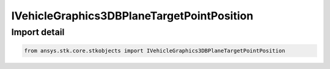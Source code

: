 IVehicleGraphics3DBPlaneTargetPointPosition
===========================================

.. py:class:: ansys.stk.core.stkobjects.IVehicleGraphics3DBPlaneTargetPointPosition

   A base class for BPlane target point position interfaces.

.. py:currentmodule:: IVehicleGraphics3DBPlaneTargetPointPosition

Import detail
-------------

.. code-block:: python

    from ansys.stk.core.stkobjects import IVehicleGraphics3DBPlaneTargetPointPosition



